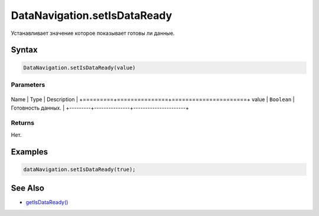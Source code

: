 DataNavigation.setIsDataReady
=============================

Устанавливает значение которое показывает готовы ли данные.

Syntax
------

.. code:: js

    DataNavigation.setIsDataReady(value)

Parameters
~~~~~~~~~~

+---------+---------------+----------------------+
Name    | Type          | Description          |
+=========+===============+======================+
value   | ``Boolean``   | Готовность данных.   |
+---------+---------------+----------------------+

Returns
~~~~~~~

Нет.

Examples
--------

.. code:: js

    dataNavigation.setIsDataReady(true);

See Also
--------

-  `getIsDataReady() <../DataNavigation.getIsDataReady.html>`__
